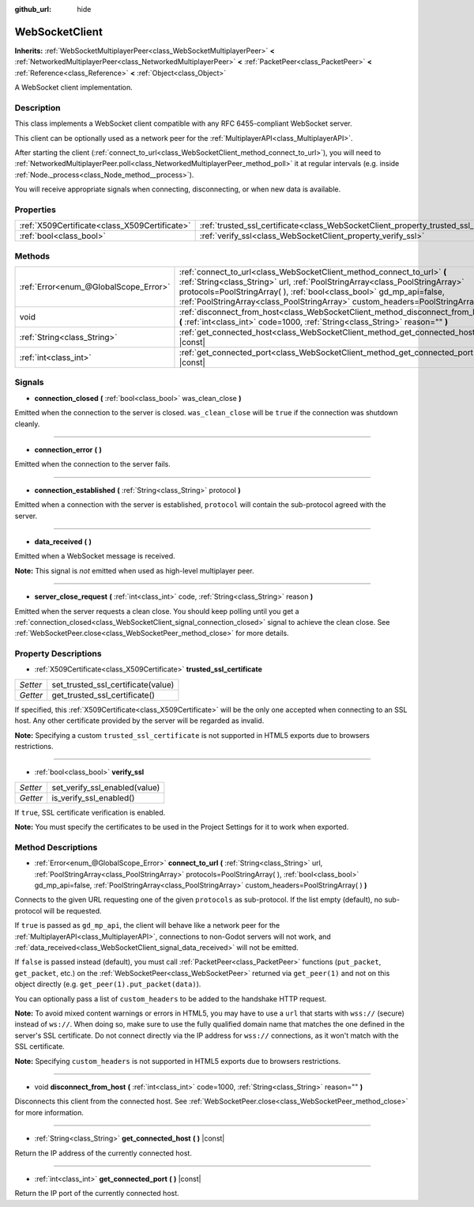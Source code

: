 :github_url: hide

.. DO NOT EDIT THIS FILE!!!
.. Generated automatically from Godot engine sources.
.. Generator: https://github.com/godotengine/godot/tree/3.5/doc/tools/make_rst.py.
.. XML source: https://github.com/godotengine/godot/tree/3.5/modules/websocket/doc_classes/WebSocketClient.xml.

.. _class_WebSocketClient:

WebSocketClient
===============

**Inherits:** :ref:`WebSocketMultiplayerPeer<class_WebSocketMultiplayerPeer>` **<** :ref:`NetworkedMultiplayerPeer<class_NetworkedMultiplayerPeer>` **<** :ref:`PacketPeer<class_PacketPeer>` **<** :ref:`Reference<class_Reference>` **<** :ref:`Object<class_Object>`

A WebSocket client implementation.

Description
-----------

This class implements a WebSocket client compatible with any RFC 6455-compliant WebSocket server.

This client can be optionally used as a network peer for the :ref:`MultiplayerAPI<class_MultiplayerAPI>`.

After starting the client (:ref:`connect_to_url<class_WebSocketClient_method_connect_to_url>`), you will need to :ref:`NetworkedMultiplayerPeer.poll<class_NetworkedMultiplayerPeer_method_poll>` it at regular intervals (e.g. inside :ref:`Node._process<class_Node_method__process>`).

You will receive appropriate signals when connecting, disconnecting, or when new data is available.

Properties
----------

+-----------------------------------------------+----------------------------------------------------------------------------------------+
| :ref:`X509Certificate<class_X509Certificate>` | :ref:`trusted_ssl_certificate<class_WebSocketClient_property_trusted_ssl_certificate>` |
+-----------------------------------------------+----------------------------------------------------------------------------------------+
| :ref:`bool<class_bool>`                       | :ref:`verify_ssl<class_WebSocketClient_property_verify_ssl>`                           |
+-----------------------------------------------+----------------------------------------------------------------------------------------+

Methods
-------

+---------------------------------------+------------------------------------------------------------------------------------------------------------------------------------------------------------------------------------------------------------------------------------------------------------------------------------------------------------------------+
| :ref:`Error<enum_@GlobalScope_Error>` | :ref:`connect_to_url<class_WebSocketClient_method_connect_to_url>` **(** :ref:`String<class_String>` url, :ref:`PoolStringArray<class_PoolStringArray>` protocols=PoolStringArray(  ), :ref:`bool<class_bool>` gd_mp_api=false, :ref:`PoolStringArray<class_PoolStringArray>` custom_headers=PoolStringArray(  ) **)** |
+---------------------------------------+------------------------------------------------------------------------------------------------------------------------------------------------------------------------------------------------------------------------------------------------------------------------------------------------------------------------+
| void                                  | :ref:`disconnect_from_host<class_WebSocketClient_method_disconnect_from_host>` **(** :ref:`int<class_int>` code=1000, :ref:`String<class_String>` reason="" **)**                                                                                                                                                      |
+---------------------------------------+------------------------------------------------------------------------------------------------------------------------------------------------------------------------------------------------------------------------------------------------------------------------------------------------------------------------+
| :ref:`String<class_String>`           | :ref:`get_connected_host<class_WebSocketClient_method_get_connected_host>` **(** **)** |const|                                                                                                                                                                                                                         |
+---------------------------------------+------------------------------------------------------------------------------------------------------------------------------------------------------------------------------------------------------------------------------------------------------------------------------------------------------------------------+
| :ref:`int<class_int>`                 | :ref:`get_connected_port<class_WebSocketClient_method_get_connected_port>` **(** **)** |const|                                                                                                                                                                                                                         |
+---------------------------------------+------------------------------------------------------------------------------------------------------------------------------------------------------------------------------------------------------------------------------------------------------------------------------------------------------------------------+

Signals
-------

.. _class_WebSocketClient_signal_connection_closed:

- **connection_closed** **(** :ref:`bool<class_bool>` was_clean_close **)**

Emitted when the connection to the server is closed. ``was_clean_close`` will be ``true`` if the connection was shutdown cleanly.

----

.. _class_WebSocketClient_signal_connection_error:

- **connection_error** **(** **)**

Emitted when the connection to the server fails.

----

.. _class_WebSocketClient_signal_connection_established:

- **connection_established** **(** :ref:`String<class_String>` protocol **)**

Emitted when a connection with the server is established, ``protocol`` will contain the sub-protocol agreed with the server.

----

.. _class_WebSocketClient_signal_data_received:

- **data_received** **(** **)**

Emitted when a WebSocket message is received.

\ **Note:** This signal is *not* emitted when used as high-level multiplayer peer.

----

.. _class_WebSocketClient_signal_server_close_request:

- **server_close_request** **(** :ref:`int<class_int>` code, :ref:`String<class_String>` reason **)**

Emitted when the server requests a clean close. You should keep polling until you get a :ref:`connection_closed<class_WebSocketClient_signal_connection_closed>` signal to achieve the clean close. See :ref:`WebSocketPeer.close<class_WebSocketPeer_method_close>` for more details.

Property Descriptions
---------------------

.. _class_WebSocketClient_property_trusted_ssl_certificate:

- :ref:`X509Certificate<class_X509Certificate>` **trusted_ssl_certificate**

+----------+------------------------------------+
| *Setter* | set_trusted_ssl_certificate(value) |
+----------+------------------------------------+
| *Getter* | get_trusted_ssl_certificate()      |
+----------+------------------------------------+

If specified, this :ref:`X509Certificate<class_X509Certificate>` will be the only one accepted when connecting to an SSL host. Any other certificate provided by the server will be regarded as invalid.

\ **Note:** Specifying a custom ``trusted_ssl_certificate`` is not supported in HTML5 exports due to browsers restrictions.

----

.. _class_WebSocketClient_property_verify_ssl:

- :ref:`bool<class_bool>` **verify_ssl**

+----------+-------------------------------+
| *Setter* | set_verify_ssl_enabled(value) |
+----------+-------------------------------+
| *Getter* | is_verify_ssl_enabled()       |
+----------+-------------------------------+

If ``true``, SSL certificate verification is enabled.

\ **Note:** You must specify the certificates to be used in the Project Settings for it to work when exported.

Method Descriptions
-------------------

.. _class_WebSocketClient_method_connect_to_url:

- :ref:`Error<enum_@GlobalScope_Error>` **connect_to_url** **(** :ref:`String<class_String>` url, :ref:`PoolStringArray<class_PoolStringArray>` protocols=PoolStringArray(  ), :ref:`bool<class_bool>` gd_mp_api=false, :ref:`PoolStringArray<class_PoolStringArray>` custom_headers=PoolStringArray(  ) **)**

Connects to the given URL requesting one of the given ``protocols`` as sub-protocol. If the list empty (default), no sub-protocol will be requested.

If ``true`` is passed as ``gd_mp_api``, the client will behave like a network peer for the :ref:`MultiplayerAPI<class_MultiplayerAPI>`, connections to non-Godot servers will not work, and :ref:`data_received<class_WebSocketClient_signal_data_received>` will not be emitted.

If ``false`` is passed instead (default), you must call :ref:`PacketPeer<class_PacketPeer>` functions (``put_packet``, ``get_packet``, etc.) on the :ref:`WebSocketPeer<class_WebSocketPeer>` returned via ``get_peer(1)`` and not on this object directly (e.g. ``get_peer(1).put_packet(data)``).

You can optionally pass a list of ``custom_headers`` to be added to the handshake HTTP request.

\ **Note:** To avoid mixed content warnings or errors in HTML5, you may have to use a ``url`` that starts with ``wss://`` (secure) instead of ``ws://``. When doing so, make sure to use the fully qualified domain name that matches the one defined in the server's SSL certificate. Do not connect directly via the IP address for ``wss://`` connections, as it won't match with the SSL certificate.

\ **Note:** Specifying ``custom_headers`` is not supported in HTML5 exports due to browsers restrictions.

----

.. _class_WebSocketClient_method_disconnect_from_host:

- void **disconnect_from_host** **(** :ref:`int<class_int>` code=1000, :ref:`String<class_String>` reason="" **)**

Disconnects this client from the connected host. See :ref:`WebSocketPeer.close<class_WebSocketPeer_method_close>` for more information.

----

.. _class_WebSocketClient_method_get_connected_host:

- :ref:`String<class_String>` **get_connected_host** **(** **)** |const|

Return the IP address of the currently connected host.

----

.. _class_WebSocketClient_method_get_connected_port:

- :ref:`int<class_int>` **get_connected_port** **(** **)** |const|

Return the IP port of the currently connected host.

.. |virtual| replace:: :abbr:`virtual (This method should typically be overridden by the user to have any effect.)`
.. |const| replace:: :abbr:`const (This method has no side effects. It doesn't modify any of the instance's member variables.)`
.. |vararg| replace:: :abbr:`vararg (This method accepts any number of arguments after the ones described here.)`
